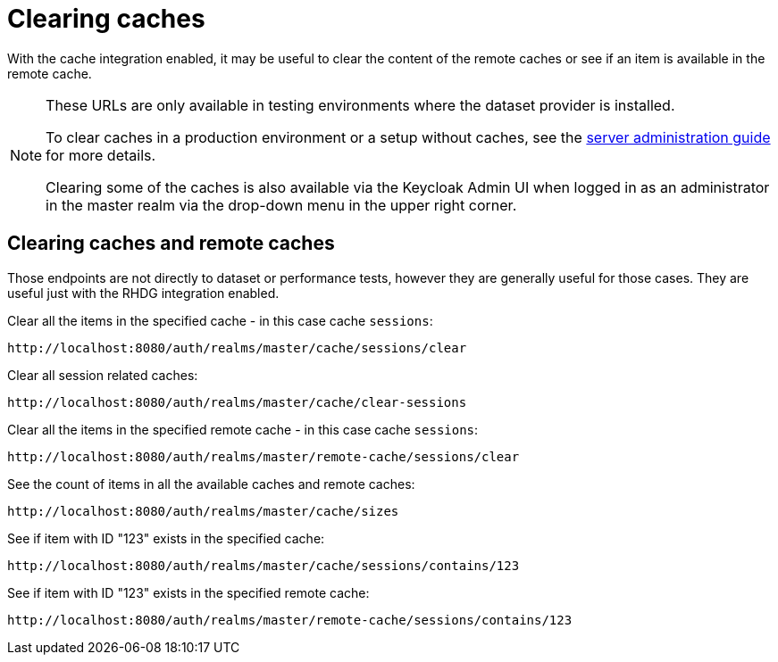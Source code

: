 = Clearing caches
:description: With the cache integration enabled, it may be useful to clear the content of the remote caches or see if an item is available in the remote cache.

{description}

[NOTE]
====
These URLs are only available in testing environments where the dataset provider is installed.

To clear caches in a production environment or a setup without caches, see the https://www.keycloak.org/docs/latest/server_admin/index.html#flushing-the-caches[server administration guide] for more details.

Clearing some of the caches is also available via the Keycloak Admin UI when logged in as an administrator in the master realm via the drop-down menu in the upper right corner.
====

== Clearing caches and remote caches

Those endpoints are not directly to dataset or performance tests, however they are generally useful for those cases.
They are useful just with the RHDG integration enabled.

Clear all the items in the specified cache - in this case cache `sessions`:

----
http://localhost:8080/auth/realms/master/cache/sessions/clear
----

Clear all session related caches:

----
http://localhost:8080/auth/realms/master/cache/clear-sessions
----

Clear all the items in the specified remote cache - in this case cache `sessions`:

----
http://localhost:8080/auth/realms/master/remote-cache/sessions/clear
----

See the count of items in all the available caches and remote caches:

----
http://localhost:8080/auth/realms/master/cache/sizes
----

See if item with ID "123" exists in the specified cache:

----
http://localhost:8080/auth/realms/master/cache/sessions/contains/123
----

See if item with ID "123" exists in the specified remote cache:

----
http://localhost:8080/auth/realms/master/remote-cache/sessions/contains/123
----
